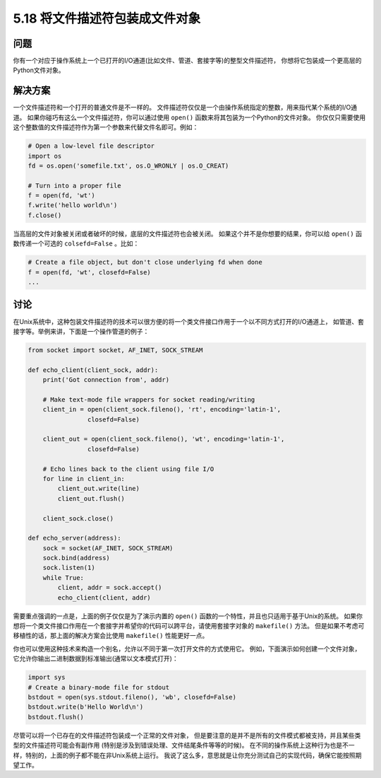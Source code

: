 ==============================
5.18 将文件描述符包装成文件对象
==============================

----------
问题
----------
你有一个对应于操作系统上一个已打开的I/O通道(比如文件、管道、套接字等)的整型文件描述符，
你想将它包装成一个更高层的Python文件对象。

----------
解决方案
----------
一个文件描述符和一个打开的普通文件是不一样的。
文件描述符仅仅是一个由操作系统指定的整数，用来指代某个系统的I/O通道。
如果你碰巧有这么一个文件描述符，你可以通过使用 ``open()`` 函数来将其包装为一个Python的文件对象。
你仅仅只需要使用这个整数值的文件描述符作为第一个参数来代替文件名即可。例如：

.. code-block:: python

    # Open a low-level file descriptor
    import os
    fd = os.open('somefile.txt', os.O_WRONLY | os.O_CREAT)

    # Turn into a proper file
    f = open(fd, 'wt')
    f.write('hello world\n')
    f.close()

当高层的文件对象被关闭或者破坏的时候，底层的文件描述符也会被关闭。
如果这个并不是你想要的结果，你可以给 ``open()`` 函数传递一个可选的 ``colsefd=False`` 。比如：

.. code-block:: python

    # Create a file object, but don't close underlying fd when done
    f = open(fd, 'wt', closefd=False)
    ...

----------
讨论
----------
在Unix系统中，这种包装文件描述符的技术可以很方便的将一个类文件接口作用于一个以不同方式打开的I/O通道上，
如管道、套接字等。举例来讲，下面是一个操作管道的例子：

.. code-block:: python

    from socket import socket, AF_INET, SOCK_STREAM

    def echo_client(client_sock, addr):
        print('Got connection from', addr)

        # Make text-mode file wrappers for socket reading/writing
        client_in = open(client_sock.fileno(), 'rt', encoding='latin-1',
                    closefd=False)

        client_out = open(client_sock.fileno(), 'wt', encoding='latin-1',
                    closefd=False)

        # Echo lines back to the client using file I/O
        for line in client_in:
            client_out.write(line)
            client_out.flush()

        client_sock.close()

    def echo_server(address):
        sock = socket(AF_INET, SOCK_STREAM)
        sock.bind(address)
        sock.listen(1)
        while True:
            client, addr = sock.accept()
            echo_client(client, addr)

需要重点强调的一点是，上面的例子仅仅是为了演示内置的 ``open()`` 函数的一个特性，并且也只适用于基于Unix的系统。
如果你想将一个类文件接口作用在一个套接字并希望你的代码可以跨平台，请使用套接字对象的 ``makefile()`` 方法。
但是如果不考虑可移植性的话，那上面的解决方案会比使用 ``makefile()`` 性能更好一点。

你也可以使用这种技术来构造一个别名，允许以不同于第一次打开文件的方式使用它。
例如，下面演示如何创建一个文件对象，它允许你输出二进制数据到标准输出(通常以文本模式打开)：

.. code-block:: python

    import sys
    # Create a binary-mode file for stdout
    bstdout = open(sys.stdout.fileno(), 'wb', closefd=False)
    bstdout.write(b'Hello World\n')
    bstdout.flush()

尽管可以将一个已存在的文件描述符包装成一个正常的文件对象，
但是要注意的是并不是所有的文件模式都被支持，并且某些类型的文件描述符可能会有副作用
(特别是涉及到错误处理、文件结尾条件等等的时候)。
在不同的操作系统上这种行为也是不一样，特别的，上面的例子都不能在非Unix系统上运行。
我说了这么多，意思就是让你充分测试自己的实现代码，确保它能按照期望工作。
